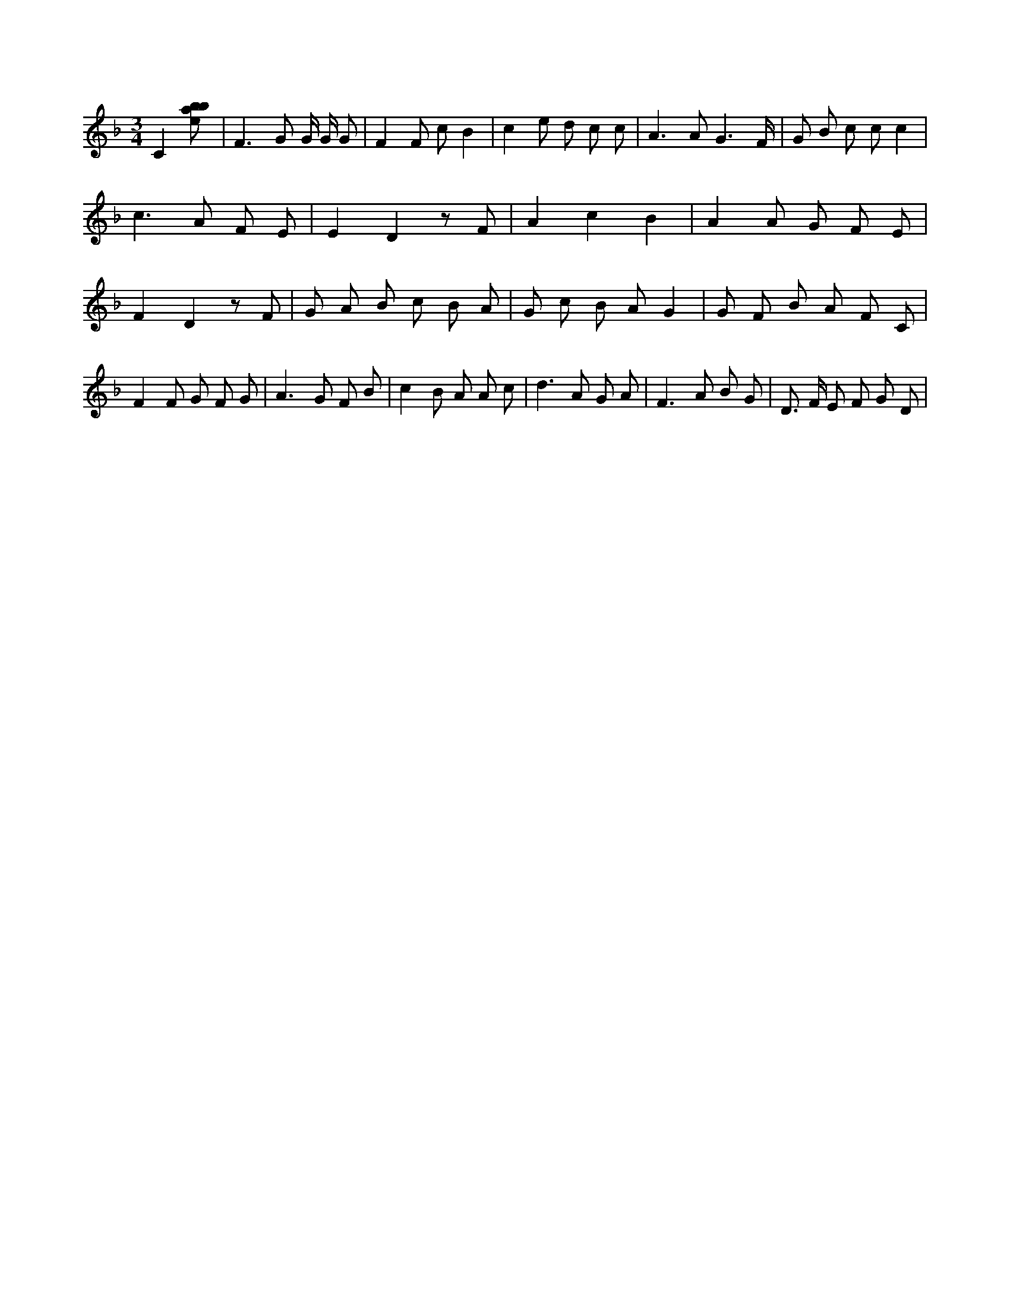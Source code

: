 X:898
L:1/8
M:3/4
K:Fclef
C2 [ebab] | F2 > G2 G/2 G/2 G | F2 F c B2 | c2 e d c c | A2 > A2 G3 /2 F/2 | G B c c c2 | c2 > A2 F E | E2 D2 z F | A2 c2 B2 | A2 A G F E | F2 D2 z F | G A B c B A | G c B A G2 | G F B A F C | F2 F G F G | A2 > G2 F B | c2 B A A c | d2 > A2 G A | F2 > A2 B G | D > F E F G D |
